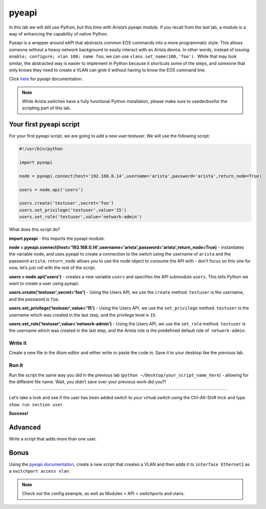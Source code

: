 pyeapi
======

In this lab we will still use Python, but this time with Arista’s pyeapi
module. If you recall from the last lab, a module is a way of enhancing
the capability of native Python.

Pyeapi is a wrapper around eAPI that abstracts common EOS commands into
a more programmatic style. This allows someone without a heavy network
background to easily interact with an Arista device. In other words,
instead of issuing ``enable; configure; vlan 100; name foo``, we can
use ``vlans.set_name(100,'foo')``.  While that may look similar, the
abstracted way is easier to implement in Python because it shortcuts
some of the steps, and someone that only knows they need to create a
VLAN can grok it without having to know the EOS command line.

Click \ `here <http://pyeapi.readthedocs.io/en/latest/quickstart.html>`__\  for
pyeapi documentation.

.. note:: While Arista switches have a fully functional Python
          installation, please make sure to usedevboxfor the scripting part of this lab.

Your first pyeapi script
------------------------

For your first pyeapi script, we are going to add a new user:testuser.
We will use the following script:

.. code-block:: python

    #!/usr/bin/python

    import pyeapi

    node = pyeapi.connect(host='192.168.0.14',username='arista',password='arista',return_node=True)

    users = node.api('users')
    
    users.create('testuser',secret='foo')
    users.set_privilege('testuser',value='15')
    users.set_role('testuser',value='network-admin')

What does this script do?

**import pyeapi** - this imports the pyeapi module.

**node = pyeapi.connect(host='192.168.0.14',username='arista',password='arista',return_node=True)** -
instantiates the variable ``node``, and uses pyeapi to create a connection to
the switch using the username of ``arista`` and the
password ``arista``. ``return_node`` allows you to use the node object to consume
the API with - don’t focus on this one for now, let’s just roll with the
rest of the script.

**users = node.api('users')** - creates a new variable ``users`` and specifies
the API submodule ``users``. This tells Python we want to create a user using
pyeapi.

**users.create('testuser',secret='foo')** - Using the Users API, we use
the ``create`` method. ``testuser`` is the username, and the password is ``foo``.

**users.set_privilege('testuser',value='15')** - Using the Users API, we use
the ``set_privilege`` method. ``testuser`` is the username which was created in
the last step, and the privilege level is ``15``.

**users.set_role('testuser',value='network-admin')** - Using the Users API,
we use the ``set_role`` method. ``testuser`` is the username which was created in
the last step, and the Arista role is the predefined default role of
 ``network-admin``.

Write it
~~~~~~~~

Create a new file in the Atom editor and either write or paste the code
in. Save it to your desktop like the previous lab.

Run it
~~~~~~

Run the script the same way you did in the previous lab (``python
~/Desktop/your_script_name_here``) - allowing for the different file name.
Wait, you didn’t save over your previous work did you?!

--------------

Let’s take a look and see if the user has been added switch to your
virtual switch using the Ctrl-Alt-Shift trick and type ``show run section
user``.

.. image:: images/pyeapi_1.png
   :align: center

**Success!**

Advanced
--------

Write a script that adds more than one user.

Bonus
-----

Using the\  `pyeapi
documentation <http://pyeapi.readthedocs.io/en/latest/>`__\ ,
create a new script that creates a VLAN and then adds it to ``interface
Ethernet1`` as a ``switchport access vlan``.

.. note:: Check out the config example, as well as Modules > API > switchports and vlans.

